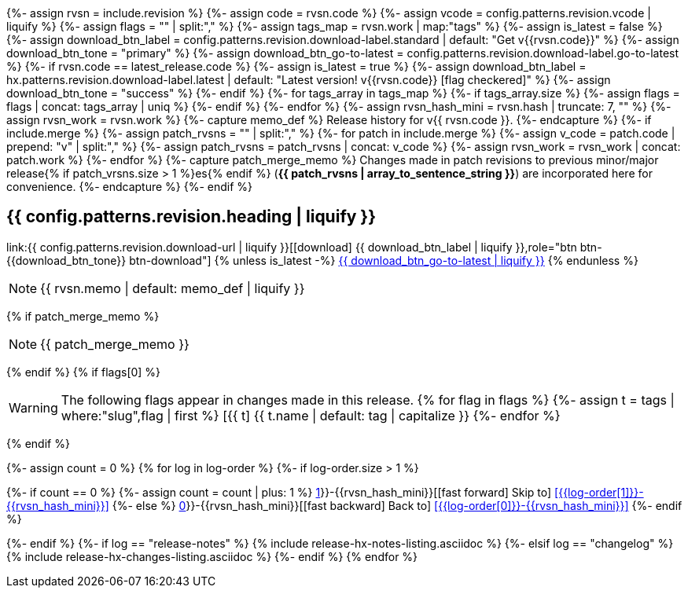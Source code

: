 {%- assign rvsn  = include.revision %}
{%- assign code  = rvsn.code %}
{%- assign vcode = config.patterns.revision.vcode | liquify %}
{%- assign flags = "" | split:"," %}
{%- assign tags_map = rvsn.work | map:"tags" %}
{%- assign is_latest = false %}
{%- assign download_btn_label = config.patterns.revision.download-label.standard | default: "Get v{{rvsn.code}}" %}
{%- assign download_btn_tone  = "primary" %}
{%- assign download_btn_go-to-latest = config.patterns.revision.download-label.go-to-latest %}
{%- if rvsn.code == latest_release.code %}
{%-   assign is_latest = true %}
{%-   assign download_btn_label = hx.patterns.revision.download-label.latest | default: "Latest version! v{{rvsn.code}} icon:flag-checkered[]" %}
{%-   assign download_btn_tone  = "success" %}
{%- endif %}
{%- for tags_array in tags_map %}
{%-   if tags_array.size %}
{%-     assign flags = flags | concat: tags_array | uniq %}
{%-   endif %}
{%- endfor %}
{%- assign rvsn_hash_mini = rvsn.hash | truncate: 7, "" %}
{%- assign rvsn_work = rvsn.work %}
{%- capture memo_def %}
Release history for v{{ rvsn.code }}.
{%- endcapture %}
{%- if include.merge %}
{%-   assign patch_rvsns = "" | split:"," %}
{%-   for patch in include.merge %}
{%-     assign v_code = patch.code | prepend: "v" | split:"," %}
{%-     assign patch_rvsns = patch_rvsns | concat: v_code %}
{%-     assign rvsn_work = rvsn_work | concat: patch.work %}
{%-   endfor %}
{%-   capture patch_merge_memo %}
Changes made in patch revisions to previous minor/major release{% if patch_vrsns.size > 1 %}es{% endif %} (*{{ patch_rvsns | array_to_sentence_string }}*) are incorporated here for convenience.
{%-   endcapture %}
{%- endif %}

== {{ config.patterns.revision.heading | liquify }}

[center.text-center]
--
[big]#link:{{ config.patterns.revision.download-url | liquify }}[icon:download[] {{ download_btn_label | liquify }},role="btn btn-{{download_btn_tone}} btn-download"]#
{% unless is_latest -%}
[big]#xref:#release-{{ latest_release.code }}[{{ download_btn_go-to-latest | liquify }},role="btn btn-success btn-download"]#
{% endunless %}
--

[NOTE]
====
{{ rvsn.memo | default: memo_def | liquify }}
====
{% if patch_merge_memo %}
[NOTE]
====
{{ patch_merge_memo }}
====
{% endif %}
{% if flags[0] %}
[WARNING]
====
The following flags appear in changes made in this release.
{% for flag in flags %}
{%-   assign t = tags | where:"slug",flag | first %}
[.rn-tag.btn.btn-sm.btn-{{ t.tone | default: 'primary' }}]#icon:{{ t.icon }}[{{ t.name | default: tag | capitalize }}] {{ t.name | default: tag | capitalize }}#
{%- endfor %}
====
{% endif %}

{%- assign count = 0 %}
{% for log in log-order %}
{%-  if log-order.size > 1 %}
[.skip-link]
--
{%-    if count == 0 %}
{%-      assign count = count | plus: 1 %}
xref:{{log-order[1]}}-{{rvsn_hash_mini}}[icon:fast-forward[] Skip to] <<{{log-order[1]}}-{{rvsn_hash_mini}}>>
{%-    else %}
xref:{{log-order[0]}}-{{rvsn_hash_mini}}[icon:fast-backward[] Back to] <<{{log-order[0]}}-{{rvsn_hash_mini}}>>
{%-    endif %}
--
{%-  endif %}
{%-  if log == "release-notes" %}
{%     include release-hx-notes-listing.asciidoc %}
{%-  elsif log == "changelog" %}
{%     include release-hx-changes-listing.asciidoc %}
{%-  endif %}
{% endfor %}
